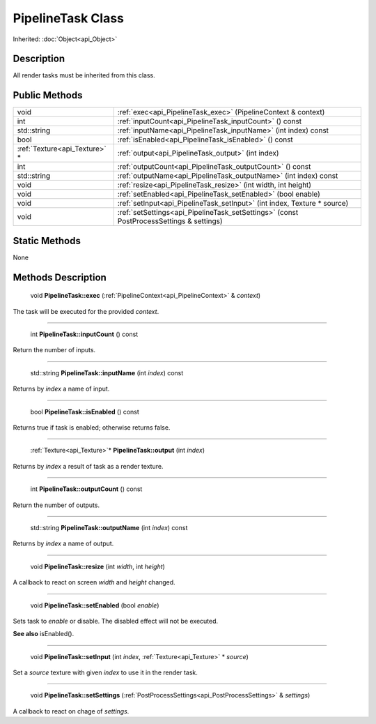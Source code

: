 .. _api_PipelineTask:

PipelineTask Class
==================

Inherited: :doc:`Object<api_Object>`

.. _api_PipelineTask_description:

Description
-----------

All render tasks must be inherited from this class.



.. _api_PipelineTask_public:

Public Methods
--------------

+--------------------------------+-----------------------------------------------------------------------------------------+
|                           void | :ref:`exec<api_PipelineTask_exec>` (PipelineContext & context)                          |
+--------------------------------+-----------------------------------------------------------------------------------------+
|                            int | :ref:`inputCount<api_PipelineTask_inputCount>` () const                                 |
+--------------------------------+-----------------------------------------------------------------------------------------+
|                    std::string | :ref:`inputName<api_PipelineTask_inputName>` (int  index) const                         |
+--------------------------------+-----------------------------------------------------------------------------------------+
|                           bool | :ref:`isEnabled<api_PipelineTask_isEnabled>` () const                                   |
+--------------------------------+-----------------------------------------------------------------------------------------+
|  :ref:`Texture<api_Texture>` * | :ref:`output<api_PipelineTask_output>` (int  index)                                     |
+--------------------------------+-----------------------------------------------------------------------------------------+
|                            int | :ref:`outputCount<api_PipelineTask_outputCount>` () const                               |
+--------------------------------+-----------------------------------------------------------------------------------------+
|                    std::string | :ref:`outputName<api_PipelineTask_outputName>` (int  index) const                       |
+--------------------------------+-----------------------------------------------------------------------------------------+
|                           void | :ref:`resize<api_PipelineTask_resize>` (int  width, int  height)                        |
+--------------------------------+-----------------------------------------------------------------------------------------+
|                           void | :ref:`setEnabled<api_PipelineTask_setEnabled>` (bool  enable)                           |
+--------------------------------+-----------------------------------------------------------------------------------------+
|                           void | :ref:`setInput<api_PipelineTask_setInput>` (int  index, Texture * source)               |
+--------------------------------+-----------------------------------------------------------------------------------------+
|                           void | :ref:`setSettings<api_PipelineTask_setSettings>` (const PostProcessSettings & settings) |
+--------------------------------+-----------------------------------------------------------------------------------------+



.. _api_PipelineTask_static:

Static Methods
--------------

None

.. _api_PipelineTask_methods:

Methods Description
-------------------

.. _api_PipelineTask_exec:

 void **PipelineTask::exec** (:ref:`PipelineContext<api_PipelineContext>` & *context*)

The task will be executed for the provided *context*.

----

.. _api_PipelineTask_inputCount:

 int **PipelineTask::inputCount** () const

Return the number of inputs.

----

.. _api_PipelineTask_inputName:

 std::string **PipelineTask::inputName** (int  *index*) const

Returns by *index* a name of input.

----

.. _api_PipelineTask_isEnabled:

 bool **PipelineTask::isEnabled** () const

Returns true if task is enabled; otherwise returns false.

----

.. _api_PipelineTask_output:

 :ref:`Texture<api_Texture>`* **PipelineTask::output** (int  *index*)

Returns by *index* a result of task as a render texture.

----

.. _api_PipelineTask_outputCount:

 int **PipelineTask::outputCount** () const

Return the number of outputs.

----

.. _api_PipelineTask_outputName:

 std::string **PipelineTask::outputName** (int  *index*) const

Returns by *index* a name of output.

----

.. _api_PipelineTask_resize:

 void **PipelineTask::resize** (int  *width*, int  *height*)

A callback to react on screen *width* and *height* changed.

----

.. _api_PipelineTask_setEnabled:

 void **PipelineTask::setEnabled** (bool  *enable*)

Sets task to *enable* or disable. The disabled effect will not be executed.

**See also** isEnabled().

----

.. _api_PipelineTask_setInput:

 void **PipelineTask::setInput** (int  *index*, :ref:`Texture<api_Texture>` * *source*)

Set a *source* texture with given *index* to use it in the render task.

----

.. _api_PipelineTask_setSettings:

 void **PipelineTask::setSettings** (:ref:`PostProcessSettings<api_PostProcessSettings>` & *settings*)

A callback to react on chage of *settings*.


